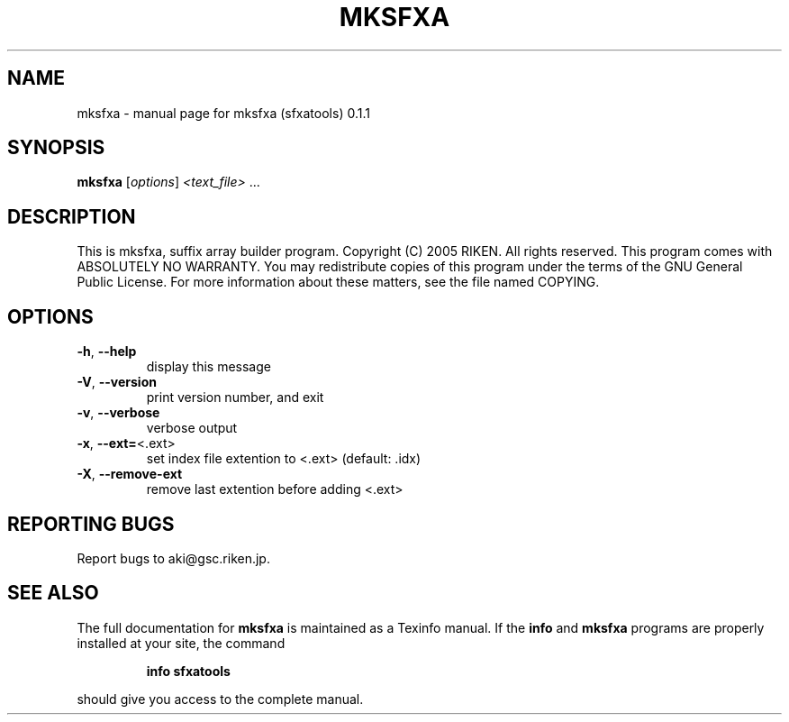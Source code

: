 .\" DO NOT MODIFY THIS FILE!  It was generated by help2man 1.35.
.TH MKSFXA "1" "June 2005" "mksfxa (sfxatools) 0.1.1" "User Commands"
.SH NAME
mksfxa \- manual page for mksfxa (sfxatools) 0.1.1
.SH SYNOPSIS
.B mksfxa
[\fIoptions\fR] \fI<text_file> \fR...
.SH DESCRIPTION
This is mksfxa, suffix array builder program.
Copyright (C) 2005 RIKEN. All rights reserved.
This program comes with ABSOLUTELY NO WARRANTY.
You may redistribute copies of this program under the terms of the
GNU General Public License.
For more information about these matters, see the file named COPYING.
.SH OPTIONS
.TP
\fB\-h\fR, \fB\-\-help\fR
display this message
.TP
\fB\-V\fR, \fB\-\-version\fR
print version number, and exit
.TP
\fB\-v\fR, \fB\-\-verbose\fR
verbose output
.TP
\fB\-x\fR, \fB\-\-ext=\fR<.ext>
set index file extention to <.ext> (default: .idx)
.TP
\fB\-X\fR, \fB\-\-remove\-ext\fR
remove last extention before adding <.ext>
.SH "REPORTING BUGS"
Report bugs to aki@gsc.riken.jp.
.SH "SEE ALSO"
The full documentation for
.B mksfxa
is maintained as a Texinfo manual.  If the
.B info
and
.B mksfxa
programs are properly installed at your site, the command
.IP
.B info sfxatools
.PP
should give you access to the complete manual.
